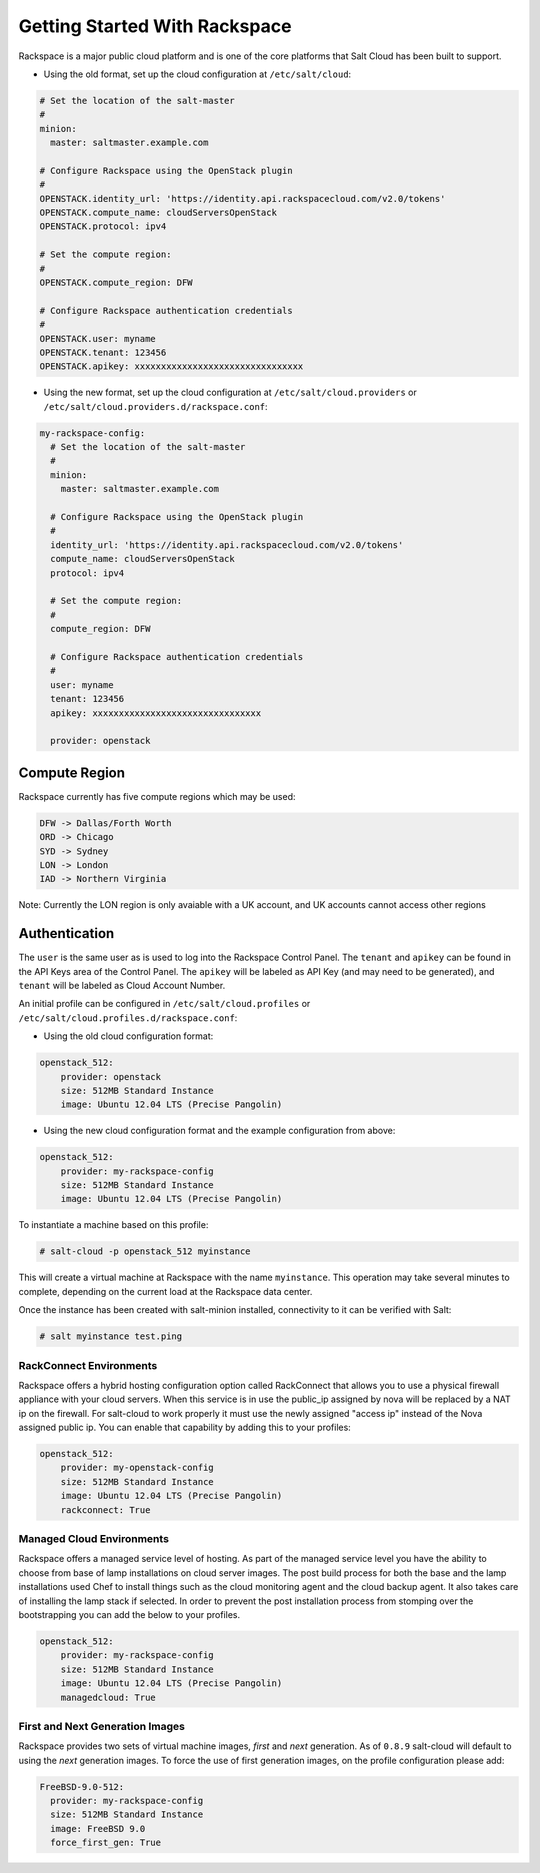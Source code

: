 ==============================
Getting Started With Rackspace
==============================

Rackspace is a major public cloud platform and is one of the core platforms 
that Salt Cloud has been built to support.

* Using the old format, set up the cloud configuration at ``/etc/salt/cloud``:

.. code-block:: yaml

    # Set the location of the salt-master
    #
    minion:
      master: saltmaster.example.com

    # Configure Rackspace using the OpenStack plugin
    #
    OPENSTACK.identity_url: 'https://identity.api.rackspacecloud.com/v2.0/tokens'
    OPENSTACK.compute_name: cloudServersOpenStack
    OPENSTACK.protocol: ipv4

    # Set the compute region:
    #
    OPENSTACK.compute_region: DFW

    # Configure Rackspace authentication credentials
    #
    OPENSTACK.user: myname
    OPENSTACK.tenant: 123456
    OPENSTACK.apikey: xxxxxxxxxxxxxxxxxxxxxxxxxxxxxxxx


* Using the new format, set up the cloud configuration at 
  ``/etc/salt/cloud.providers`` or 
  ``/etc/salt/cloud.providers.d/rackspace.conf``:

.. code-block:: yaml

    my-rackspace-config:
      # Set the location of the salt-master
      #
      minion:
        master: saltmaster.example.com

      # Configure Rackspace using the OpenStack plugin
      #
      identity_url: 'https://identity.api.rackspacecloud.com/v2.0/tokens'
      compute_name: cloudServersOpenStack
      protocol: ipv4

      # Set the compute region:
      #
      compute_region: DFW

      # Configure Rackspace authentication credentials
      #
      user: myname
      tenant: 123456
      apikey: xxxxxxxxxxxxxxxxxxxxxxxxxxxxxxxx

      provider: openstack



Compute Region
==============

Rackspace currently has five compute regions which may be used:

.. code-block:: bash

    DFW -> Dallas/Forth Worth
    ORD -> Chicago
    SYD -> Sydney
    LON -> London
    IAD -> Northern Virginia

Note: Currently the LON region is only avaiable with a UK account, and UK accounts cannot access other regions

Authentication
==============

The ``user`` is the same user as is used to log into the Rackspace Control 
Panel. The ``tenant`` and ``apikey`` can be found in the API Keys area of the 
Control Panel. The ``apikey`` will be labeled as API Key (and may need to be 
generated), and ``tenant`` will be labeled as Cloud Account Number.

An initial profile can be configured in ``/etc/salt/cloud.profiles`` or 
``/etc/salt/cloud.profiles.d/rackspace.conf``:


* Using the old cloud configuration format:

.. code-block:: yaml

    openstack_512:
        provider: openstack
        size: 512MB Standard Instance
        image: Ubuntu 12.04 LTS (Precise Pangolin)


* Using the new cloud configuration format and the example configuration from 
  above:

.. code-block:: yaml

    openstack_512:
        provider: my-rackspace-config
        size: 512MB Standard Instance
        image: Ubuntu 12.04 LTS (Precise Pangolin)


To instantiate a machine based on this profile:

.. code-block:: bash

    # salt-cloud -p openstack_512 myinstance

This will create a virtual machine at Rackspace with the name ``myinstance``.
This operation may take several minutes to complete, depending on the current 
load at the Rackspace data center.

Once the instance has been created with salt-minion installed, connectivity to 
it can be verified with Salt:

.. code-block:: bash

    # salt myinstance test.ping

RackConnect Environments
--------------------------------

Rackspace offers a hybrid hosting configuration option called RackConnect that
allows you to use a physical firewall appliance with your cloud servers. When this 
service is in use the public_ip assigned by nova will be replaced by a NAT ip on
the firewall. For salt-cloud to work properly it must use the newly assigned "access ip"
instead of the Nova assigned public ip. You can enable that capability by adding this 
to your profiles:

.. code-block:: yaml

    openstack_512:
        provider: my-openstack-config
        size: 512MB Standard Instance
        image: Ubuntu 12.04 LTS (Precise Pangolin)
        rackconnect: True

Managed Cloud Environments
--------------------------------

Rackspace offers a managed service level of hosting. As part of the managed service level
you have the ability to choose from base of lamp installations on cloud server images.
The post build process for both the base and the lamp installations used Chef to install
things such as the cloud monitoring agent and the cloud backup agent. It also takes care of
installing the lamp stack if selected. In order to prevent the post installation process
from stomping over the bootstrapping you can add the below to your profiles.

.. code-block:: yaml

    openstack_512:
        provider: my-rackspace-config
        size: 512MB Standard Instance
        image: Ubuntu 12.04 LTS (Precise Pangolin)
        managedcloud: True

First and Next Generation Images
--------------------------------

Rackspace provides two sets of virtual machine images, *first* and *next*
generation. As of ``0.8.9`` salt-cloud will default to using the *next*
generation images. To force the use of first generation images, on the profile 
configuration please add:

.. code-block:: yaml

    FreeBSD-9.0-512:
      provider: my-rackspace-config
      size: 512MB Standard Instance
      image: FreeBSD 9.0
      force_first_gen: True

